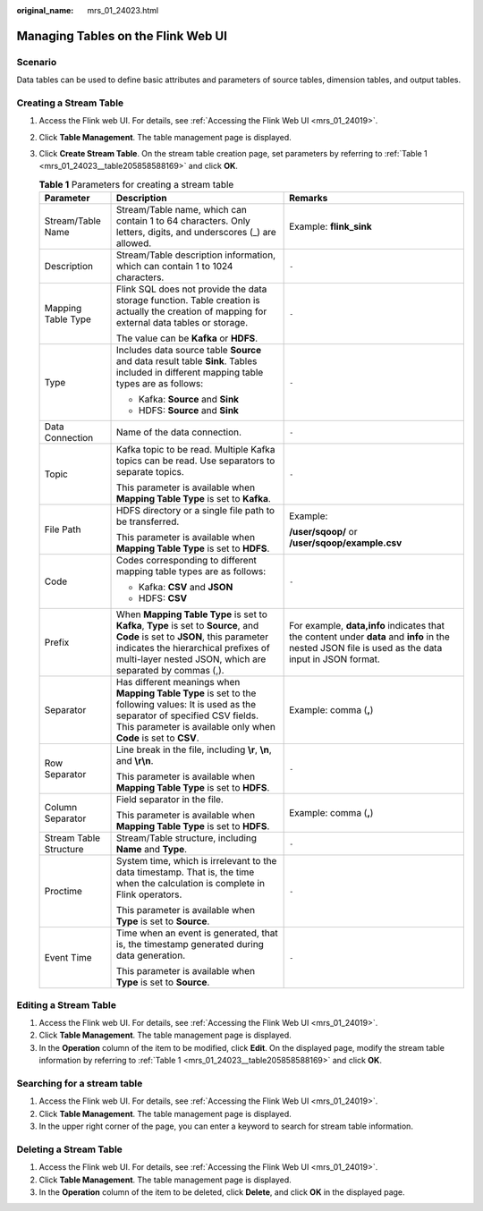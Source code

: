 :original_name: mrs_01_24023.html

.. _mrs_01_24023:

Managing Tables on the Flink Web UI
===================================

Scenario
--------

Data tables can be used to define basic attributes and parameters of source tables, dimension tables, and output tables.

Creating a Stream Table
-----------------------

#. Access the Flink web UI. For details, see :ref:`Accessing the Flink Web UI <mrs_01_24019>`.

#. Click **Table Management**. The table management page is displayed.

#. Click **Create Stream Table**. On the stream table creation page, set parameters by referring to :ref:`Table 1 <mrs_01_24023__table205858588169>` and click **OK**.

   .. _mrs_01_24023__table205858588169:

   .. table:: **Table 1** Parameters for creating a stream table

      +------------------------+------------------------------------------------------------------------------------------------------------------------------------------------------------------------------------------------------------------------------------+-----------------------------------------------------------------------------------------------------------------------------------------------------+
      | Parameter              | Description                                                                                                                                                                                                                        | Remarks                                                                                                                                             |
      +========================+====================================================================================================================================================================================================================================+=====================================================================================================================================================+
      | Stream/Table Name      | Stream/Table name, which can contain 1 to 64 characters. Only letters, digits, and underscores (_) are allowed.                                                                                                                    | Example: **flink_sink**                                                                                                                             |
      +------------------------+------------------------------------------------------------------------------------------------------------------------------------------------------------------------------------------------------------------------------------+-----------------------------------------------------------------------------------------------------------------------------------------------------+
      | Description            | Stream/Table description information, which can contain 1 to 1024 characters.                                                                                                                                                      | ``-``                                                                                                                                               |
      +------------------------+------------------------------------------------------------------------------------------------------------------------------------------------------------------------------------------------------------------------------------+-----------------------------------------------------------------------------------------------------------------------------------------------------+
      | Mapping Table Type     | Flink SQL does not provide the data storage function. Table creation is actually the creation of mapping for external data tables or storage.                                                                                      | ``-``                                                                                                                                               |
      |                        |                                                                                                                                                                                                                                    |                                                                                                                                                     |
      |                        | The value can be **Kafka** or **HDFS**.                                                                                                                                                                                            |                                                                                                                                                     |
      +------------------------+------------------------------------------------------------------------------------------------------------------------------------------------------------------------------------------------------------------------------------+-----------------------------------------------------------------------------------------------------------------------------------------------------+
      | Type                   | Includes data source table **Source** and data result table **Sink**. Tables included in different mapping table types are as follows:                                                                                             | ``-``                                                                                                                                               |
      |                        |                                                                                                                                                                                                                                    |                                                                                                                                                     |
      |                        | -  Kafka: **Source** and **Sink**                                                                                                                                                                                                  |                                                                                                                                                     |
      |                        | -  HDFS: **Source** and **Sink**                                                                                                                                                                                                   |                                                                                                                                                     |
      +------------------------+------------------------------------------------------------------------------------------------------------------------------------------------------------------------------------------------------------------------------------+-----------------------------------------------------------------------------------------------------------------------------------------------------+
      | Data Connection        | Name of the data connection.                                                                                                                                                                                                       | ``-``                                                                                                                                               |
      +------------------------+------------------------------------------------------------------------------------------------------------------------------------------------------------------------------------------------------------------------------------+-----------------------------------------------------------------------------------------------------------------------------------------------------+
      | Topic                  | Kafka topic to be read. Multiple Kafka topics can be read. Use separators to separate topics.                                                                                                                                      | ``-``                                                                                                                                               |
      |                        |                                                                                                                                                                                                                                    |                                                                                                                                                     |
      |                        | This parameter is available when **Mapping Table Type** is set to **Kafka**.                                                                                                                                                       |                                                                                                                                                     |
      +------------------------+------------------------------------------------------------------------------------------------------------------------------------------------------------------------------------------------------------------------------------+-----------------------------------------------------------------------------------------------------------------------------------------------------+
      | File Path              | HDFS directory or a single file path to be transferred.                                                                                                                                                                            | Example:                                                                                                                                            |
      |                        |                                                                                                                                                                                                                                    |                                                                                                                                                     |
      |                        | This parameter is available when **Mapping Table Type** is set to **HDFS**.                                                                                                                                                        | **/user/sqoop/** or **/user/sqoop/example.csv**                                                                                                     |
      +------------------------+------------------------------------------------------------------------------------------------------------------------------------------------------------------------------------------------------------------------------------+-----------------------------------------------------------------------------------------------------------------------------------------------------+
      | Code                   | Codes corresponding to different mapping table types are as follows:                                                                                                                                                               | ``-``                                                                                                                                               |
      |                        |                                                                                                                                                                                                                                    |                                                                                                                                                     |
      |                        | -  Kafka: **CSV** and **JSON**                                                                                                                                                                                                     |                                                                                                                                                     |
      |                        | -  HDFS: **CSV**                                                                                                                                                                                                                   |                                                                                                                                                     |
      +------------------------+------------------------------------------------------------------------------------------------------------------------------------------------------------------------------------------------------------------------------------+-----------------------------------------------------------------------------------------------------------------------------------------------------+
      | Prefix                 | When **Mapping Table Type** is set to **Kafka**, **Type** is set to **Source**, and **Code** is set to **JSON**, this parameter indicates the hierarchical prefixes of multi-layer nested JSON, which are separated by commas (,). | For example, **data,info** indicates that the content under **data** and **info** in the nested JSON file is used as the data input in JSON format. |
      +------------------------+------------------------------------------------------------------------------------------------------------------------------------------------------------------------------------------------------------------------------------+-----------------------------------------------------------------------------------------------------------------------------------------------------+
      | Separator              | Has different meanings when **Mapping Table Type** is set to the following values: It is used as the separator of specified CSV fields. This parameter is available only when **Code** is set to **CSV**.                          | Example: comma (**,**)                                                                                                                              |
      +------------------------+------------------------------------------------------------------------------------------------------------------------------------------------------------------------------------------------------------------------------------+-----------------------------------------------------------------------------------------------------------------------------------------------------+
      | Row Separator          | Line break in the file, including **\\r**, **\\n**, and **\\r\\n**.                                                                                                                                                                | ``-``                                                                                                                                               |
      |                        |                                                                                                                                                                                                                                    |                                                                                                                                                     |
      |                        | This parameter is available when **Mapping Table Type** is set to **HDFS**.                                                                                                                                                        |                                                                                                                                                     |
      +------------------------+------------------------------------------------------------------------------------------------------------------------------------------------------------------------------------------------------------------------------------+-----------------------------------------------------------------------------------------------------------------------------------------------------+
      | Column Separator       | Field separator in the file.                                                                                                                                                                                                       | Example: comma (**,**)                                                                                                                              |
      |                        |                                                                                                                                                                                                                                    |                                                                                                                                                     |
      |                        | This parameter is available when **Mapping Table Type** is set to **HDFS**.                                                                                                                                                        |                                                                                                                                                     |
      +------------------------+------------------------------------------------------------------------------------------------------------------------------------------------------------------------------------------------------------------------------------+-----------------------------------------------------------------------------------------------------------------------------------------------------+
      | Stream Table Structure | Stream/Table structure, including **Name** and **Type**.                                                                                                                                                                           | ``-``                                                                                                                                               |
      +------------------------+------------------------------------------------------------------------------------------------------------------------------------------------------------------------------------------------------------------------------------+-----------------------------------------------------------------------------------------------------------------------------------------------------+
      | Proctime               | System time, which is irrelevant to the data timestamp. That is, the time when the calculation is complete in Flink operators.                                                                                                     | ``-``                                                                                                                                               |
      |                        |                                                                                                                                                                                                                                    |                                                                                                                                                     |
      |                        | This parameter is available when **Type** is set to **Source**.                                                                                                                                                                    |                                                                                                                                                     |
      +------------------------+------------------------------------------------------------------------------------------------------------------------------------------------------------------------------------------------------------------------------------+-----------------------------------------------------------------------------------------------------------------------------------------------------+
      | Event Time             | Time when an event is generated, that is, the timestamp generated during data generation.                                                                                                                                          | ``-``                                                                                                                                               |
      |                        |                                                                                                                                                                                                                                    |                                                                                                                                                     |
      |                        | This parameter is available when **Type** is set to **Source**.                                                                                                                                                                    |                                                                                                                                                     |
      +------------------------+------------------------------------------------------------------------------------------------------------------------------------------------------------------------------------------------------------------------------------+-----------------------------------------------------------------------------------------------------------------------------------------------------+

Editing a Stream Table
----------------------

#. Access the Flink web UI. For details, see :ref:`Accessing the Flink Web UI <mrs_01_24019>`.
#. Click **Table Management**. The table management page is displayed.
#. In the **Operation** column of the item to be modified, click **Edit**. On the displayed page, modify the stream table information by referring to :ref:`Table 1 <mrs_01_24023__table205858588169>` and click **OK**.

Searching for a stream table
----------------------------

#. Access the Flink web UI. For details, see :ref:`Accessing the Flink Web UI <mrs_01_24019>`.
#. Click **Table Management**. The table management page is displayed.
#. In the upper right corner of the page, you can enter a keyword to search for stream table information.

Deleting a Stream Table
-----------------------

#. Access the Flink web UI. For details, see :ref:`Accessing the Flink Web UI <mrs_01_24019>`.
#. Click **Table Management**. The table management page is displayed.
#. In the **Operation** column of the item to be deleted, click **Delete**, and click **OK** in the displayed page.
